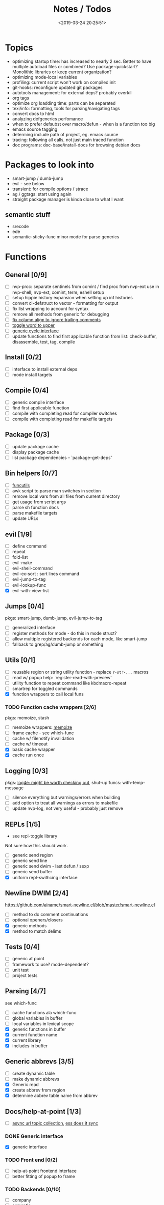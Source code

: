 #+TITLE: Notes / Todos
#+DATE: <2019-03-24 20:25:51>

* Topics
- optimizing startup time: has increased to nearly 2 sec. Better to have
  multiple autoload files or combined? Use package-quickstart? Monolithic
  libraries or keep current organization?
- optimizing mode-local variables
- profiling: current script won't work on compiled init
- git-hooks: reconfigure updated git packages
- autotools management: for external deps? probably overkill
- org tags
- optimize org loadding time: parts can be separated
- texi/info: formatting, tools for parsing/navigating tags
- convert docs to html
- analyzing defgenerics perfomance
- when to prefer defsubst over macro/defun - when is a function too big
- emacs source tagging
- determing include path of project, eg. emacs source
- tracing: following all calls, not just main traced function
- doc programs: doc-base/install-docs for browsing debian docs

* Packages to look into
- smart-jump / dumb-jump
- evil - see below
- transient: for compile options / strace
- ag / ggtags: start using again
- straight package manager is kinda close to what I want
** semantic stuff
- srecode
- ede
- semantic-sticky-func minor mode for parse generics

* Functions
** General [0/9]
- [ ] nvp-proc: separate sentinels from comint / find proc from nvp-ext
  use in nvp-shell, nvp-ext, comint, term, eshell setup
- [ ] setup hippie history expansion when setting up inf histories
- [ ] convert cl-defstruct to vector - formatting for output
- [ ] fix list wrapping to account for syntax
- [ ] remove all methods from generic for debugging
- [ ] [[https://github.com/abo-abo/oremacs/blob/4eec097d5f6565131121a86479a7aee69e757e90/auto.el#L616][fix column align to ignore trailing comments]]
- [ ] [[https://github.com/abo-abo/oremacs/blob/4eec097d5f6565131121a86479a7aee69e757e90/auto.el#L863][toggle word to upper]]
- [ ] [[file:~/.emacs.d/site-lisp/nvp/modes/perl/nvp-perl.el::;;%20-%20Abstract%20cycling%20chars][generic cycle interface]]
- [ ] update functions to find first applicable function from list:
  check-buffer, disassemble, test, tag, compile

** Install [0/2]
- [ ] interface to install external deps
- [ ] mode install targets

** Compile [0/4]
- [ ] generic compile interface
- [ ] find first applicable function
- [ ] compile with completing read for compiler switches
- [ ] compile with completing read for makefile targets
** Package [0/3]
- [ ] update package cache
- [ ] display package cache
- [ ] list package dependencies -- `package--get-deps'

** Bin helpers [0/7]
- [ ] [[file:~/bin/include/func-utils.sh::##][funcutils]]
- [ ] awk script to parse man switches in section
- [ ] remove local vars from all files from current directory
- [ ] get usage from script args
- [ ] parse sh function docs
- [ ] parse makefile targets
- [ ] update URLs

** evil [1/9]
- [ ] define command
- [ ] repeat
- [ ] fold-list
- [ ] evil-make
- [ ] evil-shell-command
- [ ] evil-ex-sort : sort lines command
- [ ] evil-jump-to-tag
- [ ] evil-lookup-func
- [X] evil-with-view-list

** Jumps [0/4]
pkgs: smart-jump, dumb-jump, evil-jump-to-tag
- [ ] generalized interface
- [ ] register methods for mode - do this in mode struct?
- [ ] allow multiple registered backends for each mode, like smart-jump
- [ ] fallback to grep/ag/dumb-jump or something

** Utils [0/1]
- [ ] reusable region or string utility function - replace ~r-str-...~ macros
- [ ] read w/ popup help: `register-read-with-preview'
- [ ] utility function to repeat command like kbdmacro-repeat
- [ ] smartrep for toggled commands
- [X] function wrappers to call local funs
*** TODO Function cache wrappers [2/6]
pkgs: memoize, stash
- [ ] memoize wrappers: [[https://github.com/skeeto/emacs-memoize][memoize]]
- [ ] frame cache - see which-func
- [ ] cache w/ filenotify invalidation
- [ ] cache w/ timeout
- [X] basic cache wrapper
- [X] cache run once

** Logging [0/3]
pkgs: [[https://github.com/aki2o/log4e][log4e: might be worth checking out]], shut-up
funcs: with-temp-message
- [ ] silence everything but warnings/errors when building
- [ ] add option to treat all warnings as errors to makefile
- [ ] update nvp-log, not very useful - probably just remove

** REPLs [1/5]
+ see repl-toggle library
Not sure how this should work.
- [ ] generic send region
- [ ] generic send line
- [ ] generic send dwim - last defun / sexp
- [ ] generic send buffer
- [X] uniform repl-swithcing interface

** Newline DWIM [2/4]
https://github.com/ainame/smart-newline.el/blob/master/smart-newline.el
- [ ] method to do comment continuations
- [ ] optional openers/closers
- [X] generic methods
- [X] method to match delims

** Tests [0/4] 
- [ ] generic at point
- [ ] framework to use? mode-dependent?
- [ ] unit test
- [ ] project tests

** Parsing [4/7]
see which-func
- [ ] cache functions ala which-func
- [ ] global variables in buffer
- [ ] local variables in lexical scope
- [X] generic functions in buffer
- [X] current function name
- [X] current library
- [X] includes in buffer

** Generic abbrevs [3/5]
- [ ] create dynamic table
- [ ] make dynamic abbrevs
- [X] Generic read
- [X] create abbrev from region
- [X] determine abbrev table name from abbrev

** Docs/help-at-point [1/3]
- [ ] [[file:~/.emacs.d/site-lisp/nvp/modes/makefile/nvp-makefile.el][async url topic collection]], [[file:~/.emacs.d/elpa/ess-20190314.1538/ess-julia.el::(defun%20ess-julia--retrive-topics%20(url)][ess does it sync]]
*** DONE Generic interface
- [X] generic interface

*** TODO Front end [0/2]
- [ ] help-at-point frontend interface
- [ ] better fitting of popup to frame

*** TODO Backends [0/10]
- [ ] company
- [ ] semantic
- [ ] man
- [ ] web search / GNU docs
  pkgs: google-this
- [ ] source code (using tags)
- [ ] tags
- [ ] zeal?
- [ ] javadoc - general html parsing?
- [ ] info files
- [ ] sh script parser like semantic/ia-doc for commented functions

** Completion [0/1]
- [ ] edebug -- possibly favor local variable completion?
- [[https://github.com/abo-abo/oremacs/blob/4eec097d5f6565131121a86479a7aee69e757e90/auto.el#L475][dabbrev-capf?]]
*** TODO company-bash [0/2]
- [ ] don't leave includes open
- [ ] create xrefs from imenu markers

** Dired [1/2]
- [ ] pass numeric prefix to copy/rename???
- [X] [[https://github.com/abo-abo/oremacs/blob/4eec097d5f6565131121a86479a7aee69e757e90/auto.el#L280][fix rsync]]

* Modes
** elisp [1/5]
*** DONE General [2/2]
- [X] macroify-bindings update => elisp
- [X] fix hippie - adds extra ')' when no match

*** TODO Align [0/1]
- [ ] align rules are shitty - dots in double quotes get moved.

*** TODO HAP [0/2]
- [ ] use company-backend
- [ ] merge with general toggled-tip

*** TODO Parsing [3/4]
Use ~load-history~
- [X] buffer functions
- [X] buffer provides
- [X] buffer includes
- [ ] buffer variables
*** TODO Dynamic abbrevs [0/2]
- [ ] optionally abbrev library, buffer, or file
- [ ] another abbrev table for variables?

** C/C++ [0/9]
- [X] [[https://github.com/abo-abo/oremacs/blob/4eec097d5f6565131121a86479a7aee69e757e90/auto.el#L79][forward sexp]]
*** TODO Font-lock [0/1]
- [ ] toggle doxygen

*** TODO Align [0/1]
- [ ] align rules for doxygen

*** TODO script [0/2]
- [ ] fixup awk script to parse system includes
- [ ] how to gather all includes needed for project?

*** TODO install [0/1]
- [ ] cleanup includes/irony install

*** TODO Project [0/2]
- [ ] use EDE?
- [ ] srecode templates

*** TODO HAP [0/2]
- [ ] additional backend to lookup online docs? 
- [ ] man 2/3 depending on function

*** TODO Parsing [1/4]
- [ ] includes
- [ ] buffer local functions
- [ ] lexical variables
- [X] current function

*** TODO Newline DWIM [1/4]
- [X] default in code method
- [ ] convert newline to generic
- [ ] in normal comments
- [ ] in doxygen comments

*** TODO Dynamic abbrevs [0/1]
- [ ] local functions


** Makefile [0/7]
*** TODO Align/Indent [0/2]
- [ ] fix align rule for trailing \\
- [ ] add indentation b/w declarations
*** TODO General functions [0/5]
- [ ] [[file:~/.emacs.d/site-lisp/nvp/modes/makefile/nvp-makefile.el::(defun%20nvp-makefile-beginning-of-defun-function%20(&optional%20arg)][fix makefile beg/end of defuns]]
- [ ] [[file:/usr/local/share/emacs/27.0.50/lisp/cedet/semantic/bovine/make.el.gz::(defun%20semantic-default-make-setup%20()][semantic add anything to makefiles?]]
- [ ] beginning/end-of-defun functions/marking
- [ ] fold declarations
- [ ] fold targets
*** TODO Download [0/1]
- [ ] add download source to install

*** TODO Completion [0/3]
- [ ] missing builtins, eg. warning, error, lastword
- [ ] dynamic variables
- [ ] environment variables
*** TODO macrostep [0/3]
- [ ] fixup awk script to gather local variables for macrostep
- [ ] update macrostep with additional variables + defaults
- [ ] optionally parse makefile commands?

*** TODO Parsing [0/3]
semantic support? seems fucked
- [ ] includes
- [ ] targets
- [ ] dependencies

*** TODO Jumps [0/1]
- [ ] jump to source code for builtin functions

** Autotools [0/3]
enable semantic support??
*** TODO m4 [3/7]
- [X] merge completion/font-lock with autoconf?
- [ ] m4 still missing lots of font-locking
- [X] add imenu support
- [ ] gather locally available macros
- [ ] string font-lock? sh font-lock? msgs with string?
- [ ] HAP - how to get info on functions?
- [X] update hook

*** TODO autoconf [0/4]
- [ ] parse generics
- [ ] string/sh font-lock?
- [ ] fixup HAP - how to get info on macros?
- [ ] jump to source?

*** TODO automake [0/2]
- [ ] hook
- [ ] skeleton - srecode?

** Awk/sed [0/4]
*** refs
  + man.el uses to parse output
  + emacs source hooks / build-aux

*** TODO General [1/4]
- [ ] function to open src buffer from sh script
- [ ] function to choose from useful oneliners
- [ ] use awk-it??
- [X] additional font-lock: indirect calls, fields

*** TODO Generics [1/2]
- [ ] should be able to use norm beg/end/mark function from C
- [X] function at point, other parse probably not important

*** TODO Completion [0/2]
[[https://www.gnu.org/software/gawk/manual/gawk.html#Getting-Started][manual]] : Builtin-in Variables, String functions, Arithmetic Ops, Output
Separators, 
- [ ] parse typescript for builtin sigs/docs/names
- [ ] ~FUNCTAB~, ~PROCINFO["identifiers"]~ provide dynamic completion info

*** TODO Help [0/2]
- [ ] sed lookup help
- [ ] awk lookup help in info node

** Perl [4/7]
*** DONE General
- [X] cache module paths
*** DONE newline
*** TODO HAP [0/1]
- [ ] perldoc to popup
*** DONE REPL [3/3]
- [X] choose / install REPL
- [X] setup REPL config
- [X] generic switching function

*** TODO Parse [0/5]
- [ ] current function
- [ ] buffer functions
- [ ] current module
- [ ] includes
- [ ] variables

*** DONE Completion [1/1]
- [X] get company-plsense working?

*** TODO Tests [0/1]
- [ ] simple test setup

** sh [1/5]
- [ ] use shell-cmd at point to do abbrev expansions / hippie exp
- [ ] [[file:~/.emacs.d/site-lisp/nvp/modes/shell/sh-eldoc.el][namespace sh-eldoc and add support for shell]]
- [ ] parse sh function documentation
- [X] prefix hippie-shell-expand functions
- [X] fix comanpy-active-map
*** TODO Completion [0/2]
- [ ] capf for lexical scoped variables
- [ ] merge capf bash-completion/variable-completion, maybe
  ~completion-merge-tables~ from minibuffer
*** DONE Snippets [1/1]
- [X] split sh usage arguments in snippets

*** TODO Jumps [0/1]
- [ ] xref for company-bash sources, or configure tags properly

*** TODO Tests [0/1]
- [ ] method to jump to unit test at point

*** TODO Newline [1/2]
- [X] code method
- [ ] doc comment

** Python [0/3]
- [ ] convert newline
- [ ] newline in string => parameters
- [ ] namespace conda-env?

** Julia [0/2]
- [ ] convert newline
- [ ] update help with new functions

** R [0/9]
- [ ] convert newline
- [ ] newline in roxygen
- [ ] update help with new layout
- [ ] remove all the r-str-region bad macros
- [ ] could possible use awk with fixedwith to parse column data?
- [ ] parse generics
- [ ] update HAP
- [ ] tags
- [ ] xrefs

** Shell [0/1]
- [X] wrapping with quotes is broken
- [X] account for dir-locals when jumping from shell
*** TODO Dynamic abbrevs [0/1]
- [ ] fix
** Java [0/2]
- [ ] new root package directory w/o creating new directory
- [ ] fix newline
- [X] parse-current-function
*** TODO javadoc-mode [0/4]
- [ ] formatting for lists
- [ ] possible to determine table starts?
- [ ] better faces
- [ ] jump b/w sections, eg. Man-goto-section
*** TODO HAP [0/1]
- [ ] web-backend?? javadoc-lookup

* Mode struct [2/5]
https://raw.githubusercontent.com/skeeto/.emacs.d/master/lisp/gpkg.el
- [ ] support recipe fetcher
- [ ] external install targets
- [ ] define mode-local variables?
- [X] struct or class?
- [X] package deps

* Automation [3/7]
- [ ] ggtags install
- [ ] hooks to compile/autoload updated packages
- [ ] better logging - only want to see warnings/errors during build
- [ ] update build-scripts for init / site-lisp - refactor
- [X] update makefiles - remove extra stuff
- [X] gawk installs
- [X] asm install

* Mode settings [7/13]
- [ ] semantic - separate from cedet / update bindings
- [ ] ggtags
- [ ] ctags
  https://github.com/skeeto/.emacs.d/tree/master/lisp
- [ ] ag/ripgrep settings
- [ ] pdfgrep
- [ ] EDE
- [X] erc
- [X] m4
- [X] etags
- [X] edebug
- [X] wgrep
- [X] grep
- [X] limit greps search directories

* Merge/remove old packages [0/1]
- [ ] bmk-to-bmk => nvp-bookmark
- [ ] project-templates => cookiecutter?
- [ ] tag-utils => nvp-tags
- [X] project-ido => cookiecutter?
- [X] yas-capf => nvp-snippet
- [X] save-utils => nvp-utils
- [X] log-utils => nvp-log
- [X] config-tools => nvp-conf
** TODO Merge help packages [0/3]
- [ ] cheatsheet-lookup
- [ ] help-utils
- [ ] hyperglot

* Tests / Profile [2/4]
- [ ] update profiling script
- [ ] update CI
- [X] choose testing framework
- [X] add back unit tests

[[https://github.com/emacsmirror/paredit/blob/master/test.el][paredit tests]]

* Elisp Packages [0/3]
** TODO Cookiecutter [2/3]
wrapper for cookiecutter packages
- [X] install cookiecutter
- [X] start package
- [ ] design interface
** TODO Cargo [0/1]
- [ ] update / remove
** TODO macrostep-sh
- [ ] bounds of things at point
- [ ] parse variables in lexical context
- [ ] include environment variables
- [ ] handle various string operations
- [ ] handle default values


* cookies [1/3]
- [X] el
- [ ] pydata
- [ ] CI

